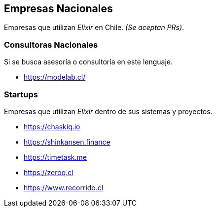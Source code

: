 
## Empresas Nacionales

Empresas que utilizan _Elixir_ en Chile. _(Se aceptan PRs)_.

### Consultoras Nacionales

Si se busca asesoría o consultoría en este lenguaje.

- https://modelab.cl/

### Startups

Empresas que utilizan _Elixir_ dentro de sus sistemas
y proyectos.

- https://chaskiq.io
- https://shinkansen.finance
- https://timetask.me
- https://zeroq.cl
- https://www.recorrido.cl
